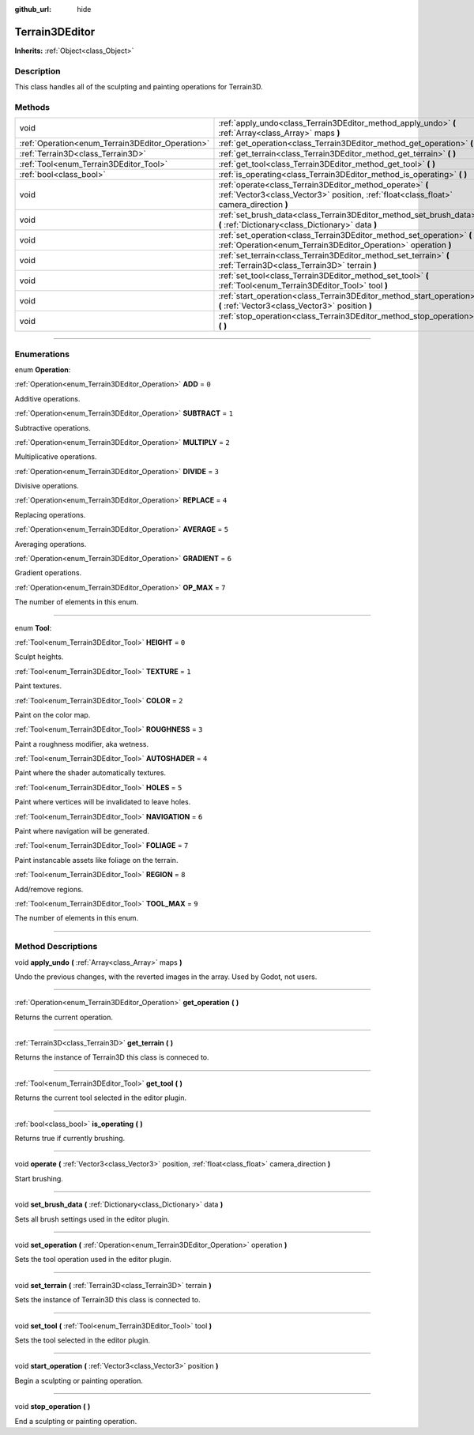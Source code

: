 :github_url: hide

.. DO NOT EDIT THIS FILE!!!
.. Generated automatically from Godot engine sources.
.. Generator: https://github.com/godotengine/godot/tree/master/doc/tools/make_rst.py.
.. XML source: https://github.com/godotengine/godot/tree/master/../_plugins/Terrain3D/doc/classes/Terrain3DEditor.xml.

.. _class_Terrain3DEditor:

Terrain3DEditor
===============

**Inherits:** :ref:`Object<class_Object>`

.. rst-class:: classref-introduction-group

Description
-----------

This class handles all of the sculpting and painting operations for Terrain3D.

.. rst-class:: classref-reftable-group

Methods
-------

.. table::
   :widths: auto

   +--------------------------------------------------+-----------------------------------------------------------------------------------------------------------------------------------------------------+
   | void                                             | :ref:`apply_undo<class_Terrain3DEditor_method_apply_undo>` **(** :ref:`Array<class_Array>` maps **)**                                               |
   +--------------------------------------------------+-----------------------------------------------------------------------------------------------------------------------------------------------------+
   | :ref:`Operation<enum_Terrain3DEditor_Operation>` | :ref:`get_operation<class_Terrain3DEditor_method_get_operation>` **(** **)**                                                                        |
   +--------------------------------------------------+-----------------------------------------------------------------------------------------------------------------------------------------------------+
   | :ref:`Terrain3D<class_Terrain3D>`                | :ref:`get_terrain<class_Terrain3DEditor_method_get_terrain>` **(** **)**                                                                            |
   +--------------------------------------------------+-----------------------------------------------------------------------------------------------------------------------------------------------------+
   | :ref:`Tool<enum_Terrain3DEditor_Tool>`           | :ref:`get_tool<class_Terrain3DEditor_method_get_tool>` **(** **)**                                                                                  |
   +--------------------------------------------------+-----------------------------------------------------------------------------------------------------------------------------------------------------+
   | :ref:`bool<class_bool>`                          | :ref:`is_operating<class_Terrain3DEditor_method_is_operating>` **(** **)**                                                                          |
   +--------------------------------------------------+-----------------------------------------------------------------------------------------------------------------------------------------------------+
   | void                                             | :ref:`operate<class_Terrain3DEditor_method_operate>` **(** :ref:`Vector3<class_Vector3>` position, :ref:`float<class_float>` camera_direction **)** |
   +--------------------------------------------------+-----------------------------------------------------------------------------------------------------------------------------------------------------+
   | void                                             | :ref:`set_brush_data<class_Terrain3DEditor_method_set_brush_data>` **(** :ref:`Dictionary<class_Dictionary>` data **)**                             |
   +--------------------------------------------------+-----------------------------------------------------------------------------------------------------------------------------------------------------+
   | void                                             | :ref:`set_operation<class_Terrain3DEditor_method_set_operation>` **(** :ref:`Operation<enum_Terrain3DEditor_Operation>` operation **)**             |
   +--------------------------------------------------+-----------------------------------------------------------------------------------------------------------------------------------------------------+
   | void                                             | :ref:`set_terrain<class_Terrain3DEditor_method_set_terrain>` **(** :ref:`Terrain3D<class_Terrain3D>` terrain **)**                                  |
   +--------------------------------------------------+-----------------------------------------------------------------------------------------------------------------------------------------------------+
   | void                                             | :ref:`set_tool<class_Terrain3DEditor_method_set_tool>` **(** :ref:`Tool<enum_Terrain3DEditor_Tool>` tool **)**                                      |
   +--------------------------------------------------+-----------------------------------------------------------------------------------------------------------------------------------------------------+
   | void                                             | :ref:`start_operation<class_Terrain3DEditor_method_start_operation>` **(** :ref:`Vector3<class_Vector3>` position **)**                             |
   +--------------------------------------------------+-----------------------------------------------------------------------------------------------------------------------------------------------------+
   | void                                             | :ref:`stop_operation<class_Terrain3DEditor_method_stop_operation>` **(** **)**                                                                      |
   +--------------------------------------------------+-----------------------------------------------------------------------------------------------------------------------------------------------------+

.. rst-class:: classref-section-separator

----

.. rst-class:: classref-descriptions-group

Enumerations
------------

.. _enum_Terrain3DEditor_Operation:

.. rst-class:: classref-enumeration

enum **Operation**:

.. _class_Terrain3DEditor_constant_ADD:

.. rst-class:: classref-enumeration-constant

:ref:`Operation<enum_Terrain3DEditor_Operation>` **ADD** = ``0``

Additive operations.

.. _class_Terrain3DEditor_constant_SUBTRACT:

.. rst-class:: classref-enumeration-constant

:ref:`Operation<enum_Terrain3DEditor_Operation>` **SUBTRACT** = ``1``

Subtractive operations.

.. _class_Terrain3DEditor_constant_MULTIPLY:

.. rst-class:: classref-enumeration-constant

:ref:`Operation<enum_Terrain3DEditor_Operation>` **MULTIPLY** = ``2``

Multiplicative operations.

.. _class_Terrain3DEditor_constant_DIVIDE:

.. rst-class:: classref-enumeration-constant

:ref:`Operation<enum_Terrain3DEditor_Operation>` **DIVIDE** = ``3``

Divisive operations.

.. _class_Terrain3DEditor_constant_REPLACE:

.. rst-class:: classref-enumeration-constant

:ref:`Operation<enum_Terrain3DEditor_Operation>` **REPLACE** = ``4``

Replacing operations.

.. _class_Terrain3DEditor_constant_AVERAGE:

.. rst-class:: classref-enumeration-constant

:ref:`Operation<enum_Terrain3DEditor_Operation>` **AVERAGE** = ``5``

Averaging operations.

.. _class_Terrain3DEditor_constant_GRADIENT:

.. rst-class:: classref-enumeration-constant

:ref:`Operation<enum_Terrain3DEditor_Operation>` **GRADIENT** = ``6``

Gradient operations.

.. _class_Terrain3DEditor_constant_OP_MAX:

.. rst-class:: classref-enumeration-constant

:ref:`Operation<enum_Terrain3DEditor_Operation>` **OP_MAX** = ``7``

The number of elements in this enum.

.. rst-class:: classref-item-separator

----

.. _enum_Terrain3DEditor_Tool:

.. rst-class:: classref-enumeration

enum **Tool**:

.. _class_Terrain3DEditor_constant_HEIGHT:

.. rst-class:: classref-enumeration-constant

:ref:`Tool<enum_Terrain3DEditor_Tool>` **HEIGHT** = ``0``

Sculpt heights.

.. _class_Terrain3DEditor_constant_TEXTURE:

.. rst-class:: classref-enumeration-constant

:ref:`Tool<enum_Terrain3DEditor_Tool>` **TEXTURE** = ``1``

Paint textures.

.. _class_Terrain3DEditor_constant_COLOR:

.. rst-class:: classref-enumeration-constant

:ref:`Tool<enum_Terrain3DEditor_Tool>` **COLOR** = ``2``

Paint on the color map.

.. _class_Terrain3DEditor_constant_ROUGHNESS:

.. rst-class:: classref-enumeration-constant

:ref:`Tool<enum_Terrain3DEditor_Tool>` **ROUGHNESS** = ``3``

Paint a roughness modifier, aka wetness.

.. _class_Terrain3DEditor_constant_AUTOSHADER:

.. rst-class:: classref-enumeration-constant

:ref:`Tool<enum_Terrain3DEditor_Tool>` **AUTOSHADER** = ``4``

Paint where the shader automatically textures.

.. _class_Terrain3DEditor_constant_HOLES:

.. rst-class:: classref-enumeration-constant

:ref:`Tool<enum_Terrain3DEditor_Tool>` **HOLES** = ``5``

Paint where vertices will be invalidated to leave holes.

.. _class_Terrain3DEditor_constant_NAVIGATION:

.. rst-class:: classref-enumeration-constant

:ref:`Tool<enum_Terrain3DEditor_Tool>` **NAVIGATION** = ``6``

Paint where navigation will be generated.

.. _class_Terrain3DEditor_constant_FOLIAGE:

.. rst-class:: classref-enumeration-constant

:ref:`Tool<enum_Terrain3DEditor_Tool>` **FOLIAGE** = ``7``

Paint instancable assets like foliage on the terrain.

.. _class_Terrain3DEditor_constant_REGION:

.. rst-class:: classref-enumeration-constant

:ref:`Tool<enum_Terrain3DEditor_Tool>` **REGION** = ``8``

Add/remove regions.

.. _class_Terrain3DEditor_constant_TOOL_MAX:

.. rst-class:: classref-enumeration-constant

:ref:`Tool<enum_Terrain3DEditor_Tool>` **TOOL_MAX** = ``9``

The number of elements in this enum.

.. rst-class:: classref-section-separator

----

.. rst-class:: classref-descriptions-group

Method Descriptions
-------------------

.. _class_Terrain3DEditor_method_apply_undo:

.. rst-class:: classref-method

void **apply_undo** **(** :ref:`Array<class_Array>` maps **)**

Undo the previous changes, with the reverted images in the array. Used by Godot, not users.

.. rst-class:: classref-item-separator

----

.. _class_Terrain3DEditor_method_get_operation:

.. rst-class:: classref-method

:ref:`Operation<enum_Terrain3DEditor_Operation>` **get_operation** **(** **)**

Returns the current operation.

.. rst-class:: classref-item-separator

----

.. _class_Terrain3DEditor_method_get_terrain:

.. rst-class:: classref-method

:ref:`Terrain3D<class_Terrain3D>` **get_terrain** **(** **)**

Returns the instance of Terrain3D this class is conneced to.

.. rst-class:: classref-item-separator

----

.. _class_Terrain3DEditor_method_get_tool:

.. rst-class:: classref-method

:ref:`Tool<enum_Terrain3DEditor_Tool>` **get_tool** **(** **)**

Returns the current tool selected in the editor plugin.

.. rst-class:: classref-item-separator

----

.. _class_Terrain3DEditor_method_is_operating:

.. rst-class:: classref-method

:ref:`bool<class_bool>` **is_operating** **(** **)**

Returns true if currently brushing.

.. rst-class:: classref-item-separator

----

.. _class_Terrain3DEditor_method_operate:

.. rst-class:: classref-method

void **operate** **(** :ref:`Vector3<class_Vector3>` position, :ref:`float<class_float>` camera_direction **)**

Start brushing.

.. rst-class:: classref-item-separator

----

.. _class_Terrain3DEditor_method_set_brush_data:

.. rst-class:: classref-method

void **set_brush_data** **(** :ref:`Dictionary<class_Dictionary>` data **)**

Sets all brush settings used in the editor plugin.

.. rst-class:: classref-item-separator

----

.. _class_Terrain3DEditor_method_set_operation:

.. rst-class:: classref-method

void **set_operation** **(** :ref:`Operation<enum_Terrain3DEditor_Operation>` operation **)**

Sets the tool operation used in the editor plugin.

.. rst-class:: classref-item-separator

----

.. _class_Terrain3DEditor_method_set_terrain:

.. rst-class:: classref-method

void **set_terrain** **(** :ref:`Terrain3D<class_Terrain3D>` terrain **)**

Sets the instance of Terrain3D this class is connected to.

.. rst-class:: classref-item-separator

----

.. _class_Terrain3DEditor_method_set_tool:

.. rst-class:: classref-method

void **set_tool** **(** :ref:`Tool<enum_Terrain3DEditor_Tool>` tool **)**

Sets the tool selected in the editor plugin.

.. rst-class:: classref-item-separator

----

.. _class_Terrain3DEditor_method_start_operation:

.. rst-class:: classref-method

void **start_operation** **(** :ref:`Vector3<class_Vector3>` position **)**

Begin a sculpting or painting operation.

.. rst-class:: classref-item-separator

----

.. _class_Terrain3DEditor_method_stop_operation:

.. rst-class:: classref-method

void **stop_operation** **(** **)**

End a sculpting or painting operation.

.. |virtual| replace:: :abbr:`virtual (This method should typically be overridden by the user to have any effect.)`
.. |const| replace:: :abbr:`const (This method has no side effects. It doesn't modify any of the instance's member variables.)`
.. |vararg| replace:: :abbr:`vararg (This method accepts any number of arguments after the ones described here.)`
.. |constructor| replace:: :abbr:`constructor (This method is used to construct a type.)`
.. |static| replace:: :abbr:`static (This method doesn't need an instance to be called, so it can be called directly using the class name.)`
.. |operator| replace:: :abbr:`operator (This method describes a valid operator to use with this type as left-hand operand.)`
.. |bitfield| replace:: :abbr:`BitField (This value is an integer composed as a bitmask of the following flags.)`
